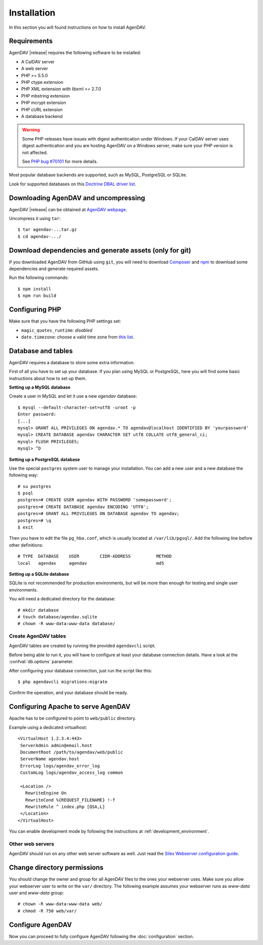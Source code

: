 Installation
============

In this section you will found instructions on how to install AgenDAV.

.. _requirements:

Requirements
------------

AgenDAV |release| requires the following software to be installed:

* A CalDAV server
* A web server
* PHP >= 5.5.0
* PHP ctype extension
* PHP XML extension with libxml >= 2.7.0
* PHP mbstring extension
* PHP mcrypt extension
* PHP cURL extension
* A database backend

.. warning::
   Some PHP releases have issues with digest authentication under Windows. If your CalDAV server
   uses digest authentication and you are hosting AgenDAV on a Windows server, make sure your PHP
   version is not affected.

   See `PHP bug #70101 <https://bugs.php.net/bug.php?id=70101>`_ for more details.

Most popular database backends are supported, such as MySQL, PostgreSQL or SQLite.

Look for supported databases on this `Doctrine DBAL driver list <http://docs.doctrine-project.org/projects/doctrine-dbal/en/latest/reference/configuration.html#driver>`_.

Downloading AgenDAV and uncompressing
-------------------------------------

AgenDAV |release| can be obtained at `AgenDAV webpage <http://agendav.org>`_.

Uncompress it using ``tar``::

 $ tar agendav-...tar.gz
 $ cd agendav-.../

Download dependencies and generate assets (only for git)
--------------------------------------------------------

If you downloaded AgenDAV from GitHub using ``git``, you will need to download
`Composer <http://getcomposer.org>`_ and `npm <https://www.npmjs.com/>`_ to download
some dependencies and generate required assets.

Run the following commands::

  $ npm install
  $ npm run build


Configuring PHP
---------------

Make sure that you have the following PHP settings set:

* ``magic_quotes_runtime``: *disabled*
* ``date.timezone``: choose a valid time zone from `this list <http://php.net/manual/en/timezones.php>`_.


Database and tables
-------------------

AgenDAV requires a database to store some extra information.

First of all you have to set up your database. If you plan using MySQL or PostgreSQL, here you will
find some basic instructions about how to set up them.

**Setting up a MySQL database**

Create a user in MySQL and let it use a new `agendav` database::

 $ mysql --default-character-set=utf8 -uroot -p
 Enter password: 
 [...]
 mysql> GRANT ALL PRIVILEGES ON agendav.* TO agendav@localhost IDENTIFIED BY 'yourpassword'
 mysql> CREATE DATABASE agendav CHARACTER SET utf8 COLLATE utf8_general_ci;
 mysql> FLUSH PRIVILEGES;
 mysql> ^D

**Setting up a PostgreSQL database**

Use the special ``postgres`` system user to manage your installation. You
can add a new user and a new database the following way::

 # su postgres
 $ psql
 postgres=# CREATE USER agendav WITH PASSWORD 'somepassword';
 postgres=# CREATE DATABASE agendav ENCODING 'UTF8';
 postgres=# GRANT ALL PRIVILEGES ON DATABASE agendav TO agendav;
 postgres=# \q
 $ exit

Then you have to edit the file ``pg_hba.conf``, which is usually located at
``/var/lib/pgsql/``. Add the following line before other definitions::

 # TYPE  DATABASE    USER        CIDR-ADDRESS          METHOD
 local   agendav     agendav                           md5

**Setting up a SQLite database**

SQLite is not recommended for production environments, but will be more than enough for testing and
single user environments.

You will need a dedicated directory for the database::

  # mkdir database
  # touch database/agendav.sqlite
  # chown -R www-data:www-data database/

Create AgenDAV tables
*********************

AgenDAV tables are created by running the provided ``agendavcli`` script.

Before being able to run it, you will have to configure at least your database
connection details. Have a look at the :confval:`db.options` parameter.

After configuring your database connection, just run the script like this::

  $ php agendavcli migrations:migrate

Confirm the operation, and your database should be ready.

Configuring  Apache to serve AgenDAV
------------------------------------

Apache has to be configured to point to ``web/public`` directory.

Example using a dedicated virtualhost::

 <VirtualHost 1.2.3.4:443>
  ServerAdmin admin@email.host
  DocumentRoot /path/to/agendav/web/public
  ServerName agendav.host
  ErrorLog logs/agendav_error_log
  CustomLog logs/agendav_access_log common

  <Location />
    RewriteEngine On
    RewriteCond %{REQUEST_FILENAME} !-f
    RewriteRule ^ index.php [QSA,L]
  </Location>
 </VirtualHost>


You can enable development mode by following the instructions at
:ref:`development_environment`.

Other web servers
*****************

AgenDAV should run on any other web server software as well. Just read the
`Silex Webserver configuration guide <http://silex.sensiolabs.org/doc/web_servers.html>`_.

Change directory permissions
----------------------------

You should change the owner and group for all AgenDAV files to the ones your webserver uses.
Make sure you allow your webserver user to write on the ``var/`` directory. The following example
assumes your webserver runs as `www-data` user and `www-data` group::

  # chown -R www-data:www-data web/
  # chmod -R 750 web/var/

Configure AgenDAV
-----------------

Now you can proceed to fully configure AgenDAV following the :doc:`configuration`
section.
